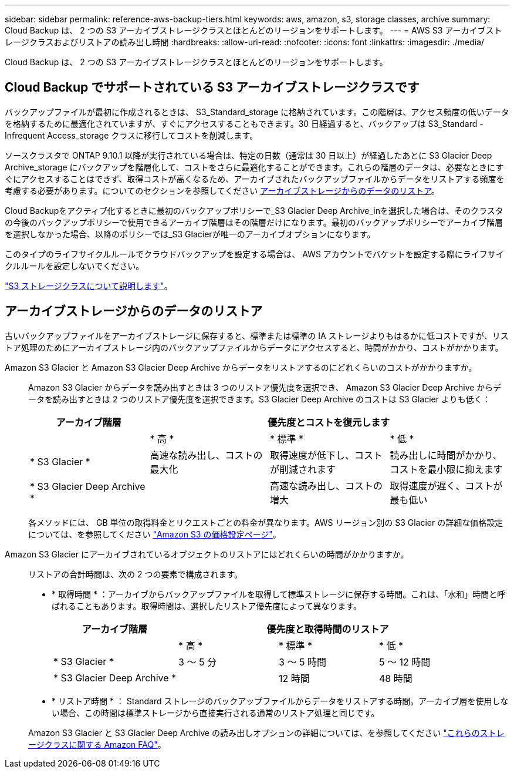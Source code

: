 ---
sidebar: sidebar 
permalink: reference-aws-backup-tiers.html 
keywords: aws, amazon, s3, storage classes, archive 
summary: Cloud Backup は、 2 つの S3 アーカイブストレージクラスとほとんどのリージョンをサポートします。 
---
= AWS S3 アーカイブストレージクラスおよびリストアの読み出し時間
:hardbreaks:
:allow-uri-read: 
:nofooter: 
:icons: font
:linkattrs: 
:imagesdir: ./media/


[role="lead"]
Cloud Backup は、 2 つの S3 アーカイブストレージクラスとほとんどのリージョンをサポートします。



== Cloud Backup でサポートされている S3 アーカイブストレージクラスです

バックアップファイルが最初に作成されるときは、 S3_Standard_storage に格納されています。この階層は、アクセス頻度の低いデータを格納するために最適化されていますが、すぐにアクセスすることもできます。30 日経過すると、バックアップは S3_Standard - Infrequent Access_storage クラスに移行してコストを削減します。

ソースクラスタで ONTAP 9.10.1 以降が実行されている場合は、特定の日数（通常は 30 日以上）が経過したあとに S3 Glacier Deep Archive_storage にバックアップを階層化して、コストをさらに最適化することができます。これらの階層のデータは、必要なときにすぐにアクセスすることはできず、取得コストが高くなるため、アーカイブされたバックアップファイルからデータをリストアする頻度を考慮する必要があります。についてのセクションを参照してください <<アーカイブストレージからのデータのリストア,アーカイブストレージからのデータのリストア>>。

Cloud Backupをアクティブ化するときに最初のバックアップポリシーで_S3 Glacier Deep Archive_inを選択した場合は、そのクラスタの今後のバックアップポリシーで使用できるアーカイブ階層はその階層だけになります。最初のバックアップポリシーでアーカイブ階層を選択しなかった場合、以降のポリシーでは_S3 Glacierが唯一のアーカイブオプションになります。

このタイプのライフサイクルルールでクラウドバックアップを設定する場合は、 AWS アカウントでバケットを設定する際にライフサイクルルールを設定しないでください。

https://aws.amazon.com/s3/storage-classes/["S3 ストレージクラスについて説明します"^]。



== アーカイブストレージからのデータのリストア

古いバックアップファイルをアーカイブストレージに保存すると、標準または標準の IA ストレージよりもはるかに低コストですが、リストア処理のためにアーカイブストレージ内のバックアップファイルからデータにアクセスすると、時間がかかり、コストがかかります。

Amazon S3 Glacier と Amazon S3 Glacier Deep Archive からデータをリストアするのにどれくらいのコストがかかりますか。:: Amazon S3 Glacier からデータを読み出すときは 3 つのリストア優先度を選択でき、 Amazon S3 Glacier Deep Archive からデータを読み出すときは 2 つのリストア優先度を選択できます。S3 Glacier Deep Archive のコストは S3 Glacier よりも低く：
+
--
[cols="25,25,25,25"]
|===
| アーカイブ階層 3+| 優先度とコストを復元します 


|  | * 高 * | * 標準 * | * 低 * 


| * S3 Glacier * | 高速な読み出し、コストの最大化 | 取得速度が低下し、コストが削減されます | 読み出しに時間がかかり、コストを最小限に抑えます 


| * S3 Glacier Deep Archive * |  | 高速な読み出し、コストの増大 | 取得速度が遅く、コストが最も低い 
|===
各メソッドには、 GB 単位の取得料金とリクエストごとの料金が異なります。AWS リージョン別の S3 Glacier の詳細な価格設定については、を参照してください https://aws.amazon.com/s3/pricing/["Amazon S3 の価格設定ページ"^]。

--
Amazon S3 Glacier にアーカイブされているオブジェクトのリストアにはどれくらいの時間がかかりますか。:: リストアの合計時間は、次の 2 つの要素で構成されます。
+
--
* * 取得時間 * ：アーカイブからバックアップファイルを取得して標準ストレージに保存する時間。これは、「水和」時間と呼ばれることもあります。取得時間は、選択したリストア優先度によって異なります。
+
[cols="25,20,20,20"]
|===
| アーカイブ階層 3+| 優先度と取得時間のリストア 


|  | * 高 * | * 標準 * | * 低 * 


| * S3 Glacier * | 3 ～ 5 分 | 3 ～ 5 時間 | 5 ～ 12 時間 


| * S3 Glacier Deep Archive * |  | 12 時間 | 48 時間 
|===
* * リストア時間 * ： Standard ストレージのバックアップファイルからデータをリストアする時間。アーカイブ層を使用しない場合、この時間は標準ストレージから直接実行される通常のリストア処理と同じです。


Amazon S3 Glacier と S3 Glacier Deep Archive の読み出しオプションの詳細については、を参照してください https://aws.amazon.com/s3/faqs/#Amazon_S3_Glacier["これらのストレージクラスに関する Amazon FAQ"^]。

--

